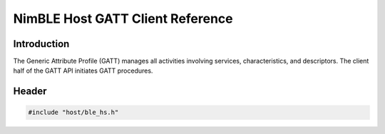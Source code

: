 NimBLE Host GATT Client Reference
---------------------------------

Introduction
~~~~~~~~~~~~

The Generic Attribute Profile (GATT) manages all activities involving services, characteristics, and descriptors. The
client half of the GATT API initiates GATT procedures.

Header
~~~~~~

.. code-block:: cpp

    #include "host/ble_hs.h"
